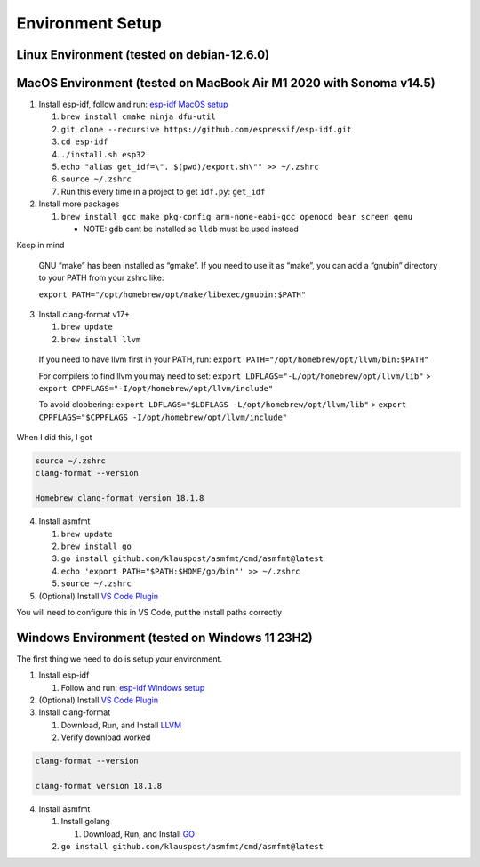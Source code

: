 Environment Setup
=================

Linux Environment (tested on debian-12.6.0)
-------------------------------------------

MacOS Environment (tested on MacBook Air M1 2020 with Sonoma v14.5)
-------------------------------------------------------------------

1. Install esp-idf, follow and run: `esp-idf MacOS
   setup <https://docs.espressif.com/projects/esp-idf/en/latest/esp32/get-started/linux-macos-setup.html>`__

   1. ``brew install cmake ninja dfu-util``
   2. ``git clone --recursive https://github.com/espressif/esp-idf.git``
   3. ``cd esp-idf``
   4. ``./install.sh esp32``
   5. ``echo "alias get_idf=\". $(pwd)/export.sh\"" >> ~/.zshrc``
   6. ``source ~/.zshrc``
   7. Run this every time in a project to get ``idf.py``: ``get_idf``

2. Install more packages

   1. ``brew install gcc make pkg-config arm-none-eabi-gcc openocd bear screen qemu``

      -  NOTE: ``gdb`` cant be installed so ``lldb`` must be used
         instead

Keep in mind

   GNU “make” has been installed as “gmake”. If you need to use it as
   “make”, you can add a “gnubin” directory to your PATH from your zshrc
   like:

   ``export PATH="/opt/homebrew/opt/make/libexec/gnubin:$PATH"``

3. Install clang-format v17+

   1. ``brew update``
   2. ``brew install llvm``

..

   If you need to have llvm first in your PATH, run:
   ``export PATH="/opt/homebrew/opt/llvm/bin:$PATH"``

   For compilers to find llvm you may need to set:
   ``export LDFLAGS="-L/opt/homebrew/opt/llvm/lib"`` >
   ``export CPPFLAGS="-I/opt/homebrew/opt/llvm/include"``

   To avoid clobbering:
   ``export LDFLAGS="$LDFLAGS -L/opt/homebrew/opt/llvm/lib"`` >
   ``export CPPFLAGS="$CPPFLAGS -I/opt/homebrew/opt/llvm/include"``

When I did this, I got

.. code:: sh

   source ~/.zshrc
   clang-format --version

   Homebrew clang-format version 18.1.8

4. Install asmfmt

   1. ``brew update``
   2. ``brew install go``
   3. ``go install github.com/klauspost/asmfmt/cmd/asmfmt@latest``
   4. ``echo 'export PATH="$PATH:$HOME/go/bin"' >> ~/.zshrc``
   5. ``source ~/.zshrc``

5. (Optional) Install `VS Code
   Plugin <https://github.com/espressif/vscode-esp-idf-extension/blob/master/docs/tutorial/install.md>`__

You will need to configure this in VS Code, put the install paths
correctly |vscode-esp-idf-extension|

Windows Environment (tested on Windows 11 23H2)
-----------------------------------------------

The first thing we need to do is setup your environment.

1. Install esp-idf

   1. Follow and run: `esp-idf Windows
      setup <https://docs.espressif.com/projects/esp-idf/en/latest/esp32/get-started/windows-setup.html>`__

2. (Optional) Install `VS Code
   Plugin <https://github.com/espressif/vscode-esp-idf-extension/blob/master/docs/tutorial/install.md>`__
3. Install clang-format

   1. Download, Run, and Install
      `LLVM <https://github.com/llvm/llvm-project/releases/download/llvmorg-18.1.8/LLVM-18.1.8-win64.exe>`__
   2. Verify download worked

.. code:: sh

   clang-format --version

   clang-format version 18.1.8

4. Install asmfmt

   1. Install golang

      1. Download, Run, and Install
         `GO <https://go.dev/dl/go1.22.5.windows-amd64.msi>`__

   2. ``go install github.com/klauspost/asmfmt/cmd/asmfmt@latest``

.. |vscode-esp-idf-extension| image:: vscode-esp-idf-extension-macos.png

